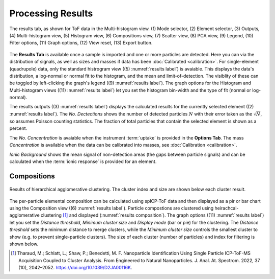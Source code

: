 Processing Results
==================

.. _results label:
.. figure:: images/tutorial_results_labeled.png
   :align: center

   The results tab, as shown for ToF data in the Multi-histogram view. (1) Mode selector, (2) Element selector, (3) Outputs, (4) Multi-histogram view, (5) Histogram view, (6) Compositions view, (7) Scatter view, (8) PCA view, (9) Legend, (10) Filter options, (11) Graph options, (12) View reset, (13) Export button.

The **Results Tab** is available once a sample is imported and one or more particles are detected.
Here you can via the distribution of signals, as well as sizes and masses if data has been :doc:`Calibrated <calibration>`.
For single-element (quadrupole) data, only the standard histrogram view ((5) :numref:`results label`) is avaiable.
This displays the data's distribution, a log-normal or normal fit to the histogram, and the mean and limit-of-detection.
The visiblity of these can be toggled by left-clicking the graph's legend ((9) :numref:`results label`).
The graph options for the Histogram and Multi-histogram views ((11) :numref:`results label`) let you set the histogram bin-width and the type of fit (normal or log-normal).

The results outputs ((3) :numref:`results label`) displays the calculated results for the currently selected element ((2) :numref:`results label`).
The *No. Dectections* shows the number of detected particles :math:`N` with their error taken as the :math:`\sqrt{N}`, so assumes Poisson counting statistics.
The fraction of total particles that contain the selected element is shown as a percent.

The *No. Concentration* is avaiable when the instrument :term:`uptake` is provided in the **Options Tab**.
The mass *Concentration* is available when the data can be calibrated into masses, see :doc:`Calibration <calibration>`.

*Ionic Background* shows the mean signal of non-detection areas (the gaps between particle signals) and can be calculated when the :term:`ionic response` is provided for an element.


Compositions
------------

.. _results composition:
.. figure:: images/tutorial_results_composition.png
   :align: center

   Results of hierarchical agglomerative clustering. The cluster index and size are shown below each cluster result.

The per-particle elemental composition can be calculated using spICP-ToF data and then displayed as a pir or bar chart using the Composition view ((6) :numref:`results label`).
Particle compostions are clustered using heirachcal-agglomerative clustering [1]_ and displayed (:numref:`results composition`).
The graph options ((11) :numref:`results label`) let you set the *Distance threshold*, *Minimum cluster size* and *Display mode* (bar or pie) for the clustering.
The *Distance threshold* sets the minimum distance to merge clusters, while the *Minimum cluster size* controls the smallest cluster to show (e.g. to prevent single-particle clusters).
The size of each cluster (number of particles) and index for filtering is shown below.

.. [1] Tharaud, M.; Schlatt, L.; Shaw, P.; Benedetti, M. F. Nanoparticle Identification Using Single Particle ICP-ToF-MS Acquisition Coupled to Cluster Analysis. From Engineered to Natural Nanoparticles. J. Anal. At. Spectrom. 2022, 37 (10), 2042–2052. https://doi.org/10.1039/D2JA00116K.
